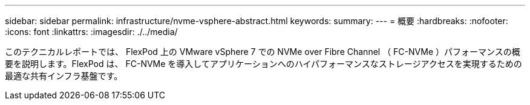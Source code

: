 ---
sidebar: sidebar 
permalink: infrastructure/nvme-vsphere-abstract.html 
keywords:  
summary:  
---
= 概要
:hardbreaks:
:nofooter: 
:icons: font
:linkattrs: 
:imagesdir: ./../media/


このテクニカルレポートでは、 FlexPod 上の VMware vSphere 7 での NVMe over Fibre Channel （ FC-NVMe ）パフォーマンスの概要を説明します。FlexPod は、 FC-NVMe を導入してアプリケーションへのハイパフォーマンスなストレージアクセスを実現するための最適な共有インフラ基盤です。
